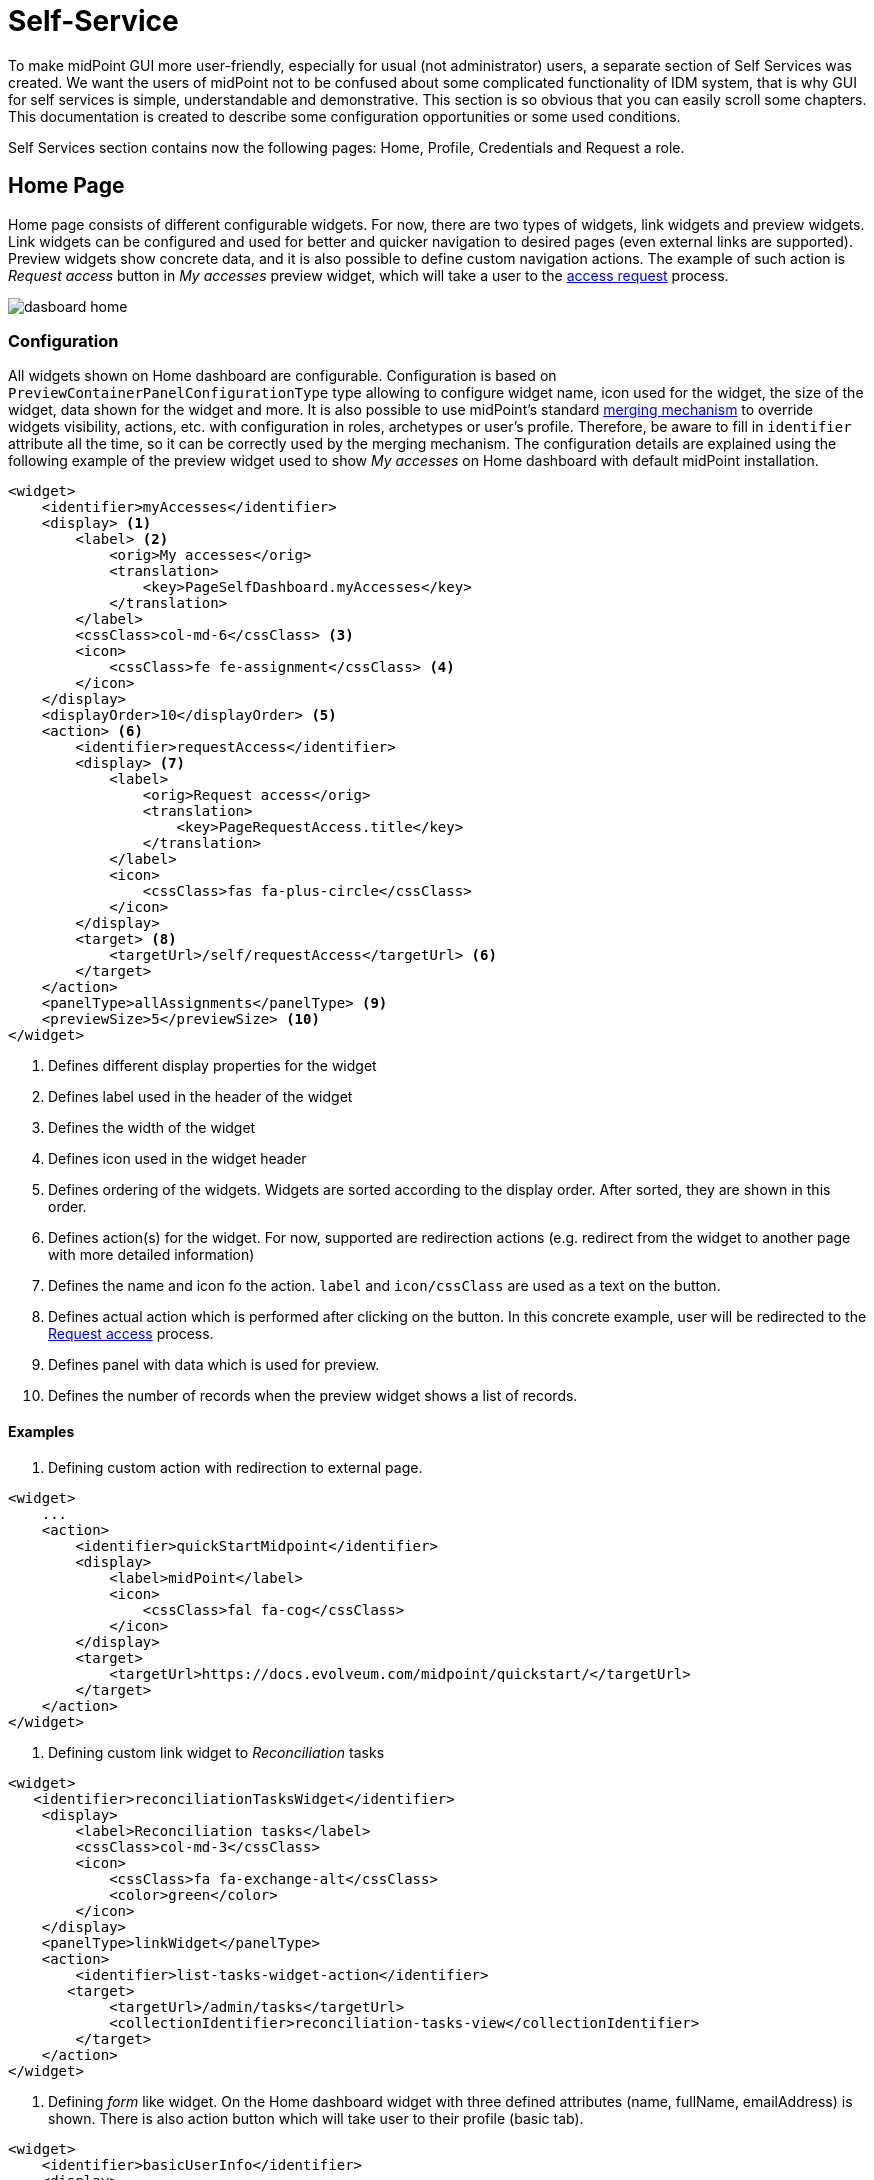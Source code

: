= Self-Service
:page-wiki-name: Self Services
:page-wiki-id: 22741839
:page-wiki-metadata-create-user: honchar
:page-wiki-metadata-create-date: 2016-07-14T11:08:23.035+02:00
:page-wiki-metadata-modify-user: lskublik
:page-wiki-metadata-modify-date: 2021-02-26T14:36:14.168+01:00
:page-upkeep-status: orange

To make midPoint GUI more user-friendly, especially for usual (not administrator) users, a separate section of Self Services was created.
We want the users of midPoint not to be confused about some complicated functionality of IDM system, that is why GUI for self services is simple, understandable and demonstrative.
This section is so obvious that you can easily scroll some chapters.
This documentation is created to describe some configuration opportunities or some used conditions.

Self Services section contains now the following pages: Home, Profile, Credentials and Request a role.

== Home Page

Home page consists of different configurable widgets. For now, there are two types of widgets, link widgets and preview widgets.
Link widgets can be configured and used for better and quicker navigation to desired pages (even external links are supported).
Preview widgets show concrete data, and it is also possible to define custom navigation actions.
The example of such action is _Request access_ button in _My accesses_ preview widget, which will take a user to the xref:/midpoint/reference/admin-gui/request-access[access request] process.

image::dasboard-home.png[]

=== Configuration

All widgets shown on Home dashboard are configurable.
Configuration is based on `PreviewContainerPanelConfigurationType` type allowing to configure widget name, icon used for the widget, the size of the widget, data shown for the widget and more.
It is also possible to use midPoint's standard xref:midpoint/reference/admin-gui/admin-gui-config/#how-it-works[merging mechanism] to override widgets visibility, actions, etc. with configuration in roles, archetypes or user's profile.
Therefore, be aware to fill in `identifier` attribute all the time, so it can be correctly used by the merging mechanism.
The configuration details are explained using the following example of the preview widget used to show _My accesses_ on Home dashboard with default midPoint installation.

----
<widget>
    <identifier>myAccesses</identifier>
    <display> <1>
        <label> <2>
            <orig>My accesses</orig>
            <translation>
                <key>PageSelfDashboard.myAccesses</key>
            </translation>
        </label>
        <cssClass>col-md-6</cssClass> <3>
        <icon>
            <cssClass>fe fe-assignment</cssClass> <4>
        </icon>
    </display>
    <displayOrder>10</displayOrder> <5>
    <action> <6>
        <identifier>requestAccess</identifier>
        <display> <7>
            <label>
                <orig>Request access</orig>
                <translation>
                    <key>PageRequestAccess.title</key>
                </translation>
            </label>
            <icon>
                <cssClass>fas fa-plus-circle</cssClass>
            </icon>
        </display>
        <target> <8>
            <targetUrl>/self/requestAccess</targetUrl> <6>
        </target>
    </action>
    <panelType>allAssignments</panelType> <9>
    <previewSize>5</previewSize> <10>
</widget>
----
<1> Defines different display properties for the widget
<2> Defines label used in the header of the widget
<3> Defines the width of the widget
<4> Defines icon used in the widget header
<5> Defines ordering of the widgets. Widgets are sorted according to the display order. After sorted, they are shown in this order.
<6> Defines action(s) for the widget. For now, supported are redirection actions (e.g. redirect from the widget to another page with more detailed information)
<7> Defines the name and icon fo the action. `label` and `icon/cssClass` are used as a text on the button.
<8> Defines actual action which is performed after clicking on the button. In this concrete example, user will be redirected to the xref:/midpoint/reference/admin-gui/request-access[Request access] process.
<9> Defines panel with data which is used for preview.
<10> Defines the number of records when the preview widget shows a list of records.

==== Examples

. Defining custom action with redirection to external page.
----
<widget>
    ...
    <action>
        <identifier>quickStartMidpoint</identifier>
        <display>
            <label>midPoint</label>
            <icon>
                <cssClass>fal fa-cog</cssClass>
            </icon>
        </display>
        <target>
            <targetUrl>https://docs.evolveum.com/midpoint/quickstart/</targetUrl>
        </target>
    </action>
</widget>
----

. Defining custom link widget to _Reconciliation_ tasks
----
<widget>
   <identifier>reconciliationTasksWidget</identifier>
    <display>
        <label>Reconciliation tasks</label>
        <cssClass>col-md-3</cssClass>
        <icon>
            <cssClass>fa fa-exchange-alt</cssClass>
            <color>green</color>
        </icon>
    </display>
    <panelType>linkWidget</panelType>
    <action>
        <identifier>list-tasks-widget-action</identifier>
       <target>
            <targetUrl>/admin/tasks</targetUrl>
            <collectionIdentifier>reconciliation-tasks-view</collectionIdentifier>
        </target>
    </action>
</widget>
----

. Defining _form_ like widget. On the Home dashboard widget with three defined attributes (name, fullName, emailAddress) is shown.
There is also action button which will take user to their profile (basic tab).
----
<widget>
    <identifier>basicUserInfo</identifier>
    <display>
        <label>Basic information about you</label>
    </display>
    <displayOrder>100</displayOrder>
    <container>
        <identifier>userIdentification</identifier>
        <display>
            <label>You should know about yourself</label>
        </display>
        <item>
            <path>name</path>
        </item>
        <item>
            <path>fullName</path>
        </item>
        <item>
            <path>emailAddress</path>
        </item>
    </container>
    <panelType>formPanel</panelType>
    <action>
        <identifier>viewBasic</identifier>
        <display>
            <label>Go to more details</label>
        </display>
        <target>
            <panelIdentifier>basic</panelIdentifier>
            <targetUrl>/self/profile/user</targetUrl>
        </target>
    </action>
</widget>
----

=== Profile Page

it is understandable from the name of the page that it displays user's profile data.
Also, you can see user's projections, assignments and tasks there.
If user has enough rights, he can also edit these data.
Profile page is also fully configurable, menu items shown after opening profile can be added, removed, renamed, moved, etc., similarly as with the xref:/midpoint/reference/admin-gui/admin-gui-config/#object-details[object details] configuration.



=== Credentials Page

Changing password functionality is located on the separate page to make this process easy and fast.

Old password field and Password propagation section can be configured (can be hidden) via editing Security policy object.Inside <credentials> tag of security object xml put the following xml code

[source,xml]
----
<password>
    <propagationUserControl>mapping</propagationUserControl>
    <passwordChangeSecurity>oldPassword</passwordChangeSecurity>
</password>
----

[%autowidth]
|===
| Attribute | Description | Possible values

| propagationUserControl
| Constraints that define how propagation of the credentials can be controlled by the +
user. E.g. if user can choose where the password change will be propagated.
| _mapping_ (Credentials propagation will be determined by the mappings. User cannot choose where the credentials will be propagated.The credentials propagation dialog will not be shown.)_userChoice_ (The user can choose where the credentials will be propagated.The propagation dialog will be shown.)onlyMapping(Credentials propagation will be determined by the mappings. User cannot choose where the credentials will be propagated. But the propagation dialog will be shown.)identityManagerMandatory(Identity Manager Repository will be propagated always. The user can choose where the other credentials will be propagated. The propagation dialog will be shown.)


| passwordChangeSecurity
| Additional security applied when changing a password.This applies when user is changing his own password. It does NOT applywhen administrator changes password of other user.
| _none_ (No additional security. Password can be changed by supplying new value.)_oldPassword_ (User must supply old password to change the password.)

|===


=== Request access

Request a role page gives you the opportunity to assign multiple roles to user at once specifying at the same time tenant and organization for the assigned roles. This page has the following look

Left roles box element displays the roles which are available for assigning.You can select one or more roles, set tenant or organization for them (these values will be applied to all selected roles) and move them to the right box by clicking the appropriate right arrow button.

Right roles box shows what roles are already assigned to the user. To unassign the role/roles just make selection and click left arrow button (all changes are applied after Save button click).

Only requestable roles are displayed on the page. Requestable status is generated for the role according to the role's Requestable atribute value and to the user's authorizations. E.g. if the role's requestable status equals to true, this role will be displayed for the administrator user anyway (as he has all rights) and it won't be displayed for the End user (because his rights are limited).

Roles with Archived activation status are not displayed at all on the Request a role page.

There is an opportunity to use filter and search to make assigning of the roles more simple. Also, you can reset the initial state of the page with click on the Reset the list button.

=== Request a Role Page (starting from v3.5)

In v3.5 a new UI was implemented for requesting a role functionality. Now Request a role page presents a catalog of available requestable items: these items can be roles, organizations and services.

The presentation on the page can have a role catalog view. This means that roles are structurized in some structure with their parent organizations and it is comfortable to work with the roles (and other assignable objects) list like with a tree. To see such structurized roles tree on the page, it is necessary to set some organization as a parent of role catalog. For this, add the next piece of xml code to the sysconfig.xml:

[source,xml]
----
<systemConfiguration>
    ....
    <roleManagement>
        <roleCatalogRef oid="f7790792-eb80-4ecf-8bc7-893cefc10b6a" type="c:OrgType"/>
    </roleManagement>
</systemConfiguration>
----

As a result the structure of the specified organization will be displayed in role catalog view

image::image2017-1-16-1-34-10.png[]

The view also can be switched to All organizations view - to see all available organizatoins, All roles view - to see all available roles and All services view - to see all available services.

Only requestable items should be displayed on the Request a role page. Requestable is a status which is computed according to Requestable field of the assignable item and according to the authorizations of the user (for now, this requestable status is computed only for Role type objects).